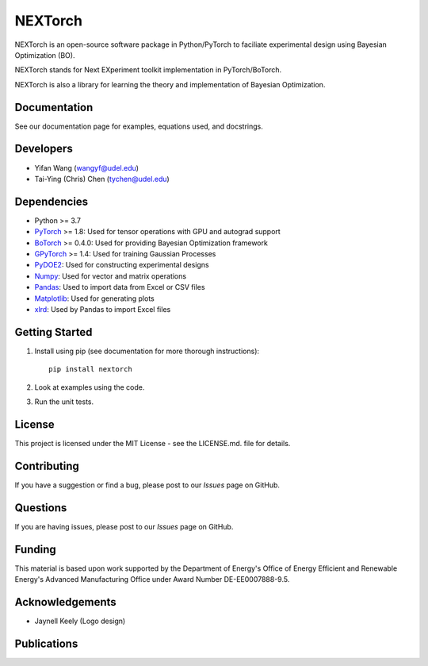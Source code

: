 =========
NEXTorch
=========

NEXTorch is an open-source software package in Python/PyTorch to faciliate 
experimental design using Bayesian Optimization (BO). 

NEXTorch stands for Next EXperiment toolkit implementation in PyTorch/BoTorch.

NEXTorch is also a library for learning the theory and implementation of Bayesian Optimization.


.. image:: docs/source/logos/nextorch_logo_doc.png
   :target: https://vlachosgroup.github.io/nextorch/

Documentation
-------------

See our documentation page for examples, equations used, and docstrings.

Developers
----------

-  Yifan Wang (wangyf@udel.edu)
-  Tai-Ying (Chris) Chen (tychen@udel.edu)

Dependencies
------------

-  Python >= 3.7
-  `PyTorch`_ >= 1.8: Used for tensor operations with GPU and autograd support
-  `BoTorch`_ >= 0.4.0: Used for providing Bayesian Optimization framework
-  `GPyTorch`_ >= 1.4: Used for training Gaussian Processes
-  `PyDOE2`_: Used for constructing experimental designs
-  `Numpy`_: Used for vector and matrix operations
-  `Pandas`_: Used to import data from Excel or CSV files
-  `Matplotlib`_: Used for generating plots
-  `xlrd`_: Used by Pandas to import Excel files


.. _documentation page: https://vlachosgroup.github.io/nextorch/
.. _PyTorch: https://pytorch.org/
.. _BoTorch: https://botorch.org/
.. _GPyTorch: https://gpytorch.ai/ 
.. _pyDOE2: https://pythonhosted.org/pyDOE/
.. _Numpy: http://www.numpy.org/
.. _Pandas: https://pandas.pydata.org/
.. _xlrd: https://xlrd.readthedocs.io/en/latest/
.. _SciPy: https://www.scipy.org/
.. _Matplotlib: https://matplotlib.org/



Getting Started
---------------

1. Install using pip (see documentation for more thorough instructions)::

    pip install nextorch

2. Look at examples using the code.

3. Run the unit tests.

License
-------

This project is licensed under the MIT License - see the LICENSE.md.
file for details.


Contributing
------------

If you have a suggestion or find a bug, please post to our `Issues` page on GitHub. 

Questions
---------

If you are having issues, please post to our `Issues` page on GitHub.

Funding
-------

This material is based upon work supported by the Department of Energy's Office 
of Energy Efficient and Renewable Energy's Advanced Manufacturing Office under 
Award Number DE-EE0007888-9.5.

Acknowledgements
------------------

-  Jaynell Keely (Logo design)
  

Publications
------------

